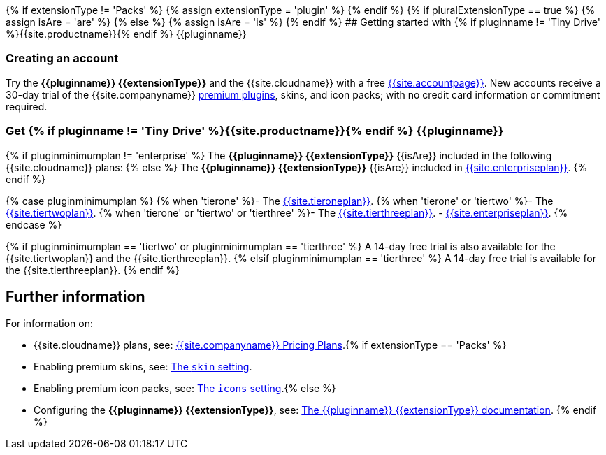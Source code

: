{% if extensionType != 'Packs' %}
{% assign extensionType = 'plugin' %}
{% endif %}
{% if pluralExtensionType == true %}
{% assign isAre = 'are' %}
{% else %}
{% assign isAre = 'is' %}
{% endif %}
## Getting started with {% if pluginname != 'Tiny Drive' %}{{site.productname}}{% endif %} {\{pluginname}}

[#creating-an-account]
=== Creating an account

Try the *{\{pluginname}} {\{extensionType}}* and the {{site.cloudname}} with a free link:{{site.accountsignup}}[{{site.accountpage}}]. New accounts receive a 30-day trial of the {{site.companyname}} link:{{site.plugindirectory}}[premium plugins], skins, and icon packs; with no credit card information or commitment required.

[#get-if-pluginname-tiny-drive-site-productname-endif-pluginname]
=== Get {% if pluginname != 'Tiny Drive' %}{{site.productname}}{% endif %} {\{pluginname}}

{% if pluginminimumplan != 'enterprise' %}
The *{\{pluginname}} {\{extensionType}}* {\{isAre}} included in the following {{site.cloudname}} plans:
{% else %}
The *{\{pluginname}} {\{extensionType}}* {\{isAre}} included in link:{{site.pricingpage}}[{{site.enterpriseplan}}].
{% endif %}

{% case pluginminimumplan %}
{% when 'tierone' %}- The link:{{site.pricingpage}}[{{site.tieroneplan}}].
{% when 'tierone' or 'tiertwo' %}- The link:{{site.pricingpage}}[{{site.tiertwoplan}}].
{% when 'tierone' or 'tiertwo' or 'tierthree' %}- The link:{{site.pricingpage}}[{{site.tierthreeplan}}].
- link:{{site.pricingpage}}[{{site.enterpriseplan}}].
{% endcase %}

{% if pluginminimumplan == 'tiertwo' or pluginminimumplan == 'tierthree' %}
A 14-day free trial is also available for the {{site.tiertwoplan}} and the {{site.tierthreeplan}}.
{% elsif pluginminimumplan == 'tierthree' %}
A 14-day free trial is available for the {{site.tierthreeplan}}.
{% endif %}

[#further-information]
== Further information

For information on:

* {{site.cloudname}} plans, see: link:{{site.pricingpage}}[{{site.companyname}} Pricing Plans].{% if extensionType == 'Packs' %}
* Enabling premium skins, see: link:{{site.baseurl}}/configure/editor-appearance/#skin[The `skin` setting].
* Enabling premium icon packs, see: link:{{site.baseurl}}/configure/editor-appearance/#icons[The `icons` setting].{% else %}
* Configuring the *{\{pluginname}} {\{extensionType}}*, see: link:{{site.baseurl}}/plugins/{{plugindocspage}}/[The {\{pluginname}} {\{extensionType}} documentation].
{% endif %}
